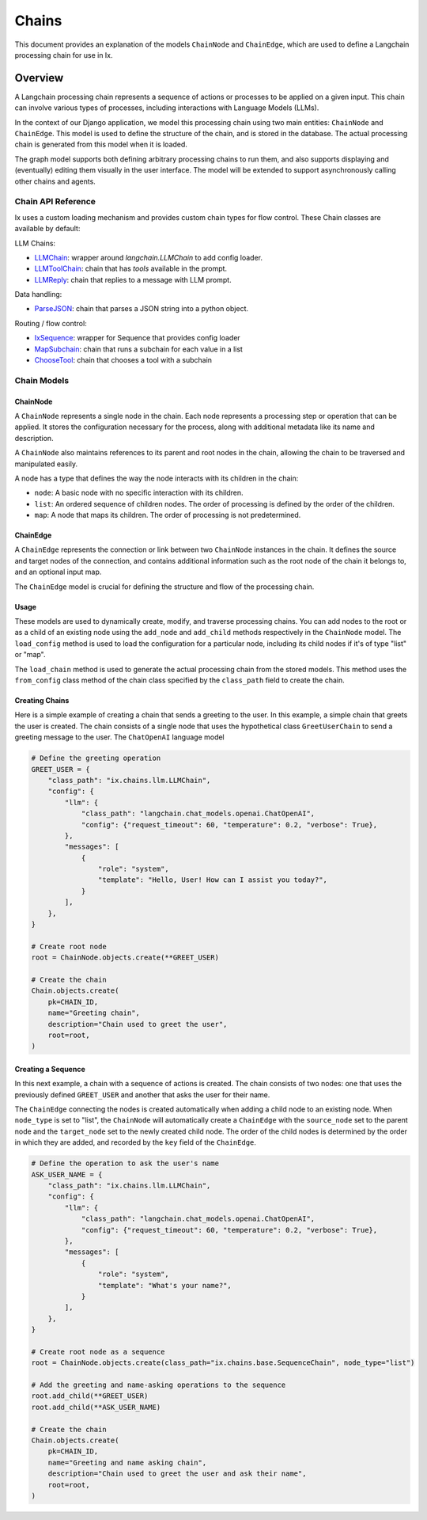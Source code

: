 Chains
=================================

This document provides an explanation of the models ``ChainNode`` and ``ChainEdge``, which are used to define a
Langchain processing chain for use in Ix.

Overview
~~~~~~~~

A Langchain processing chain represents a sequence of actions or processes to be applied on a given input. This chain
can involve various types of processes, including interactions with Language Models (LLMs).

In the context of our Django application, we model this processing chain using two main entities: ``ChainNode`` and
``ChainEdge``. This model is used to define the structure of the chain, and is stored in the database. The actual
processing chain is generated from this model when it is loaded.

The graph model supports both defining arbitrary processing chains to run them, and also supports displaying and
(eventually) editing them visually in the user interface. The model will be extended to support asynchronously
calling other chains and agents.

Chain API Reference
------------
Ix uses a custom loading mechanism and provides custom chain types for flow control. These Chain classes
are available by default:

LLM Chains:

* `LLMChain <./llm.rst#LLMChain>`_: wrapper around `langchain.LLMChain` to add config loader.
* `LLMToolChain <./llm.rst#LLMToolChain>`_: chain that has `tools` available in the prompt.
* `LLMReply <./llm.rst#LLMReply>`_: chain that replies to a message with LLM prompt.

Data handling:

* `ParseJSON <./data.rst#ParseJSON>`_: chain that parses a JSON string into a python object.

Routing / flow control:

* `IxSequence <./routing.rst#IxSequence>`_: wrapper for Sequence that provides config loader
* `MapSubchain <./routing.rst#MapSubchain>`_: chain that runs a subchain for each value in a list
* `ChooseTool <./routing.rst#ChooseTool>`_: chain that chooses a tool with a subchain

Chain Models
------------

ChainNode
^^^^^^^^

A ``ChainNode`` represents a single node in the chain. Each node represents a processing step or operation that can be
applied. It stores the configuration necessary for the process, along with additional metadata like its name and
description.

A ``ChainNode`` also maintains references to its parent and root nodes in the chain, allowing the chain to be traversed
and manipulated easily.

A node has a type that defines the way the node interacts with its children in the chain:

- ``node``: A basic node with no specific interaction with its children.
- ``list``: An ordered sequence of children nodes. The order of processing is defined by the order of the children.
- ``map``: A node that maps its children. The order of processing is not predetermined.

ChainEdge
^^^^

A ``ChainEdge`` represents the connection or link between two ``ChainNode`` instances in the chain. It defines the
source and target nodes of the connection, and contains additional information such as the root node of the chain it
belongs to, and an optional input map.

The ``ChainEdge`` model is crucial for defining the structure and flow of the processing chain.

Usage
^^^^

These models are used to dynamically create, modify, and traverse processing chains. You can add nodes to the root or
as a child of an existing node using the ``add_node`` and ``add_child`` methods respectively in the ``ChainNode``
model. The ``load_config`` method is used to load the configuration for a particular node, including its child nodes
if it's of type "list" or "map".

The ``load_chain`` method is used to generate the actual processing chain from the stored models. This method uses
the ``from_config`` class method of the chain class specified by the ``class_path`` field to create the chain.


Creating Chains
^^^^^^^^

Here is a simple example of creating a chain that sends a greeting to the user. In this example, a simple chain that
greets the user is created. The chain consists of a single node that uses the hypothetical class ``GreetUserChain`` to
send a greeting message to the user. The ``ChatOpenAI`` language model

.. code-block:: python

    # Define the greeting operation
    GREET_USER = {
        "class_path": "ix.chains.llm.LLMChain",
        "config": {
            "llm": {
                "class_path": "langchain.chat_models.openai.ChatOpenAI",
                "config": {"request_timeout": 60, "temperature": 0.2, "verbose": True},
            },
            "messages": [
                {
                    "role": "system",
                    "template": "Hello, User! How can I assist you today?",
                }
            ],
        },
    }

    # Create root node
    root = ChainNode.objects.create(**GREET_USER)

    # Create the chain
    Chain.objects.create(
        pk=CHAIN_ID,
        name="Greeting chain",
        description="Chain used to greet the user",
        root=root,
    )





Creating a Sequence
^^^^^^^^^^^^^^^^^^^^

In this next example, a chain with a sequence of actions is created. The chain consists of two nodes: one that uses
the previously defined ``GREET_USER`` and another that asks the user for their name.

The ``ChainEdge`` connecting the nodes is created automatically when adding a child node to an existing node. When
``node_type`` is set to "list", the ``ChainNode`` will automatically create a ``ChainEdge`` with the ``source_node``
set to the parent node and the ``target_node`` set to the newly created child node. The order of the child nodes is
determined by the order in which they are added, and recorded by the ``key`` field of the ``ChainEdge``.


.. code-block:: python

    # Define the operation to ask the user's name
    ASK_USER_NAME = {
        "class_path": "ix.chains.llm.LLMChain",
        "config": {
            "llm": {
                "class_path": "langchain.chat_models.openai.ChatOpenAI",
                "config": {"request_timeout": 60, "temperature": 0.2, "verbose": True},
            },
            "messages": [
                {
                    "role": "system",
                    "template": "What's your name?",
                }
            ],
        },
    }

    # Create root node as a sequence
    root = ChainNode.objects.create(class_path="ix.chains.base.SequenceChain", node_type="list")

    # Add the greeting and name-asking operations to the sequence
    root.add_child(**GREET_USER)
    root.add_child(**ASK_USER_NAME)

    # Create the chain
    Chain.objects.create(
        pk=CHAIN_ID,
        name="Greeting and name asking chain",
        description="Chain used to greet the user and ask their name",
        root=root,
    )

